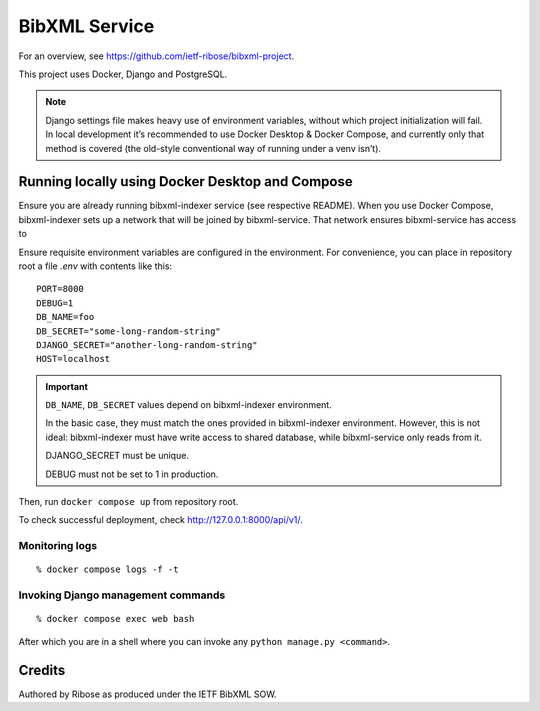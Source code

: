 ==============
BibXML Service
==============

For an overview, see https://github.com/ietf-ribose/bibxml-project.

This project uses Docker, Django and PostgreSQL.

.. note::

   Django settings file makes heavy use of environment variables,
   without which project initialization will fail.
   In local development it’s recommended to use Docker Desktop & Docker Compose,
   and currently only that method is covered
   (the old-style conventional way of running under a venv isn’t).


Running locally using Docker Desktop and Compose
------------------------------------------------

Ensure you are already running bibxml-indexer service (see respective README).
When you use Docker Compose, bibxml-indexer sets up a network
that will be joined by bibxml-service. That network ensures bibxml-service
has access to 

Ensure requisite environment variables are configured in the environment.
For convenience, you can place in repository root a file `.env`
with contents like this::

    PORT=8000
    DEBUG=1
    DB_NAME=foo
    DB_SECRET="some-long-random-string"
    DJANGO_SECRET="another-long-random-string"
    HOST=localhost

.. important::

   ``DB_NAME``, ``DB_SECRET`` values depend on bibxml-indexer environment.
   
   In the basic case, they must match the ones provided in bibxml-indexer environment.
   However, this is not ideal:
   bibxml-indexer must have write access to shared database,
   while bibxml-service only reads from it.

   DJANGO_SECRET must be unique.

   DEBUG must not be set to 1 in production.

Then, run ``docker compose up`` from repository root.

To check successful deployment, check http://127.0.0.1:8000/api/v1/.

Monitoring logs
~~~~~~~~~~~~~~~

::

    % docker compose logs -f -t

Invoking Django management commands
~~~~~~~~~~~~~~~~~~~~~~~~~~~~~~~~~~~

::

    % docker compose exec web bash

After which you are in a shell where you can invoke any ``python manage.py <command>``.


Credits
-------

Authored by Ribose as produced under the IETF BibXML SOW.
